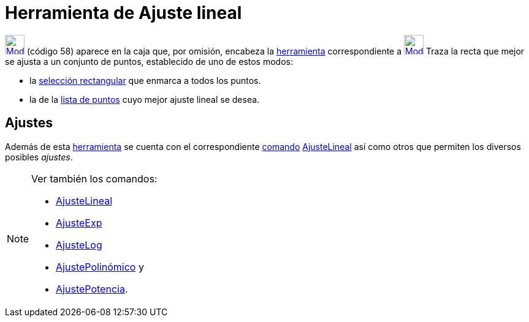 = Herramienta de Ajuste lineal
:page-en: tools/Best_Fit_Line_Tool
ifdef::env-github[:imagesdir: /es/modules/ROOT/assets/images]

xref:/BOD.adoc[image:32px-Mode_fitline.svg.png[Mode fitline.svg,width=32,height=32]] [.small]#(código 58)# aparece en la
caja que, por omisión, encabeza la xref:/Herramientas.adoc[herramienta] correspondiente a
xref:/tools/Perpendicular.adoc[image:32px-Mode_orthogonal.svg.png[Mode orthogonal.svg,width=32,height=32]] Traza la
recta que mejor se ajusta a un conjunto de puntos, establecido de uno de estos modos:

* la xref:/Selección_de_objetos.adoc[selección rectangular] que enmarca a todos los puntos.
* la de la xref:/Listas.adoc[lista de puntos] cuyo mejor ajuste lineal se desea.

== Ajustes

Además de esta xref:/Herramientas.adoc[herramienta] se cuenta con el correspondiente xref:/Comandos.adoc[comando]
xref:/commands/AjusteLineal.adoc[AjusteLineal] así como otros que permiten los diversos posibles _ajustes_.

[NOTE]
====

Ver también los comandos:

* xref:/commands/AjusteLineal.adoc[AjusteLineal]
* xref:/commands/AjusteExp.adoc[AjusteExp]
* xref:/commands/AjusteLog.adoc[AjusteLog]
* xref:/commands/AjustePolinómico.adoc[AjustePolinómico] y
* xref:/commands/AjustePotencia.adoc[AjustePotencia].

====
